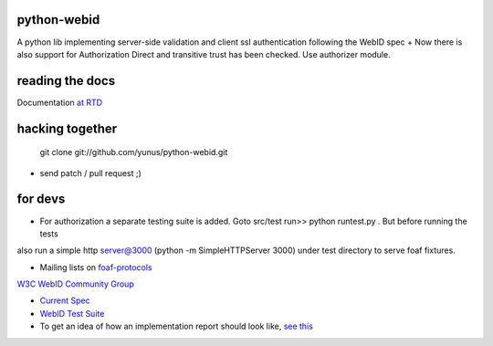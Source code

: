 python-webid
============

A python lib implementing server-side validation 
and client ssl authentication following the WebID spec
+ 
Now there is also support for Authorization
Direct and transitive trust has been checked. 
Use authorizer module.


reading the docs
================

Documentation `at RTD <http://readthedocs.org/docs/python-webid/en/latest/>`_
  

hacking together
================

  git clone git://github.com/yunus/python-webid.git

+ send patch / pull request ;)

for devs
========

- For authorization a separate testing suite is added. Goto src/test run>> python runtest.py . But before running the tests 
also run a simple http server@3000 (python -m SimpleHTTPServer 3000) under test directory to serve foaf fixtures. 

- Mailing lists on `foaf-protocols <http://lists.foaf-project.org/mailman/listinfo/foaf-protocols>`_
`W3C WebID Community Group <http://www.w3.org/community/webid/>`_

- `Current Spec <http://www.w3.org/2005/Incubator/webid/spec/>`_

- `WebID Test Suite <http://www.w3.org/2005/Incubator/webid/wiki/Test_Suite>`_

- To get an idea of how an implementation report should look like, `see this <http://www.w3.org/2001/sw/DataAccess/impl-report-ql>`_
